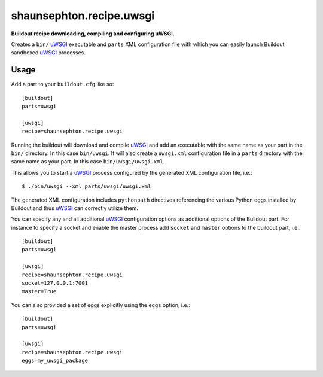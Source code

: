 shaunsephton.recipe.uwsgi
=========================
    
**Buildout recipe downloading, compiling and configuring uWSGI.**

Creates a ``bin/`` uWSGI_ executable and ``parts`` XML configuration file with which you can easily launch Buildout sandboxed uWSGI_ processes.

Usage
-----

Add a part to your ``buildout.cfg`` like so::

    [buildout]
    parts=uwsgi

    [uwsgi]
    recipe=shaunsephton.recipe.uwsgi

Running the buildout will download and compile uWSGI_ and add an executable with the same name as your part in the ``bin/`` directory. In this case ``bin/uwsgi``. It will also create a ``uwsgi.xml`` configuration file in a ``parts`` directory with the same name as your part. In this case ``bin/uwsgi/uwsgi.xml``.

This allows you to start a uWSGI_ process configured by the generated XML configuration file, i.e.::

    $ ./bin/uwsgi --xml parts/uwsgi/uwsgi.xml

The generated XML configuration includes ``pythonpath`` directives referencing the various Python eggs installed by Buildout and thus uWSGI_ can correctly utilize them.

You can specify any and all additional uWSGI_ configuration options as additional options of the Buildout part. For instance to specify a socket and enable the master process add ``socket`` and ``master`` options to the buildout part, i.e.::

    [buildout]
    parts=uwsgi

    [uwsgi]
    recipe=shaunsephton.recipe.uwsgi
    socket=127.0.0.1:7001
    master=True


You can also provided a set of eggs explicitly using the ``eggs`` option, i.e.::

    [buildout]
    parts=uwsgi

    [uwsgi]
    recipe=shaunsephton.recipe.uwsgi
    eggs=my_uwsgi_package

.. _uWSGI: http://projects.unbit.it/uwsgi/wiki/Doc

